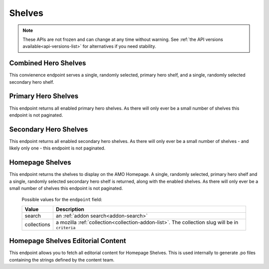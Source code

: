 =======
Shelves
=======

.. note::

    These APIs are not frozen and can change at any time without warning.
    See :ref:`the API versions available<api-versions-list>` for alternatives
    if you need stability.


---------------------
Combined Hero Shelves
---------------------

.. _hero-shelves:

This convienence endpoint serves a single, randomly selected, primary hero shelf,
and a single, randomly selected secondary hero shelf.


.. http:get:: /api/v5/hero/

    :query string lang: Activate translations in the specific language for that query. (See :ref:`translated fields <api-overview-translations>`)
    :>json object primary: A :ref:`primary hero shelf <primary-hero-shelf>`.
    :>json object secondary: A :ref:`secondary hero shelf <secondary-hero-shelf>`.


--------------------
Primary Hero Shelves
--------------------

.. _primary-hero-shelf:

This endpoint returns all enabled primary hero shelves.  As there will only ever be a
small number of shelves this endpoint is not paginated.


.. http:get:: /api/v5/hero/primary/

    :query string lang: Activate translations in the specific language for that query. (See :ref:`translated fields <api-overview-translations>`)
    :query boolean all: return all shelves - both enabled and disabled.  To be used internally to generate .po files containing the strings defined by the content team.
    :query string raw: If this parameter is present, don't localise description or fall-back to addon metadata.  To be used internally to generate .po files containing the strings defined by the content team.
    :>json array results: The array containing the results for this query.
    :>json object results[].gradient: The background colors used for the gradient.
    :>json string results[].gradient.start: The starting color name for gradient - typically top or left. The name is from the `photon color variables <https://github.com/FirefoxUX/photon-colors/blob/master/photon-colors.scss>`_.
    :>json string results[].gradient.end: The ending color name for gradient - typically bottom or right. The name is from the `photon color variables <https://github.com/FirefoxUX/photon-colors/blob/master/photon-colors.scss>`_.
    :>json string|null results[].featured_image: The image used to illustrate the item, if set.
    :>json object|null results[].description: The description for this item, if any. (See :ref:`translated fields <api-overview-translations>`.  Note: when ``lang`` is not specified, not all locales will be returned, unlike other translated fields).
    :>json object results[].addon: The :ref:`add-on <addon-detail-object>` for this item if the addon is hosted on AMO. Either this field or ``external`` will be present.  Only a subset of fields are present: ``id``, ``authors``, ``average_daily_users``, ``current_version`` (with only the ``id``, ``compatibility``, ``is_strict_compatibility_enabled`` and ``files`` fields present), ``guid``, ``icon_url``, ``name``, ``ratings``, ``previews``, ``promoted``, ``slug``, ``theme_data``, ``type``, and ``url``.
    :>json object results[].external: The :ref:`add-on <addon-detail-object>` for this item if the addon is externally hosted. Either this field or ``addon`` will be present.  Only a subset of fields are present: ``id``, ``guid``, ``homepage``, ``name`` and ``type``.


----------------------
Secondary Hero Shelves
----------------------

.. _secondary-hero-shelf:

This endpoint returns all enabled secondary hero shelves.  As there will only ever be a
small number of shelves - and likely only one - this endpoint is not paginated.


.. http:get:: /api/v5/hero/secondary/

    :query string lang: Activate translations in the specific language for that query. (See :ref:`translated fields <api-overview-translations>`)
    :query boolean all: return all shelves - both enabled and disabled.  To be used internally to generate .po files containing the strings defined by the content team.
    :>json array results: The array containing the results for this query.
    :>json object|null results[].headline: The headline for this item. (See :ref:`translated fields <api-overview-translations>`.  Note: when ``lang`` is not specified, not all locales will be returned, unlike other translated fields).
    :>json object|null results[].description: The description for this item. (See :ref:`translated fields <api-overview-translations>`.  Note: when ``lang`` is not specified, not all locales will be returned, unlike other translated fields).
    :>json object|null results[].cta: The optional call to action link and text to be displayed with the item.
    :>json string results[].cta.url: The url the call to action would link to.
    :>json string results[].cta.outgoing: (v5+ only) url wrapped with outgoing (See :ref:`Outgoing Links <api-overview-outgoing>`)
    :>json object|null results[].cta.text: The call to action text. (See :ref:`translated fields <api-overview-translations>`.  Note: when ``lang`` is not specified, not all locales will be returned, unlike other translated fields).
    :>json array results[].modules: The modules for this shelf.  Should always be 3.
    :>json string results[].modules[].icon: The icon used to illustrate the item.
    :>json object|null results[].modules[].description: The description for this item. (See :ref:`translated fields <api-overview-translations>`.  Note: when ``lang`` is not specified, not all locales will be returned, unlike other translated fields).
    :>json object|null results[].modules[].cta: The optional call to action link and text to be displayed with the item.
    :>json string results[].modules[].cta.url: The url the call to action would link to.
    :>json string results[].modules[].cta.outgoing: (v5+ only) url wrapped with outgoing (See :ref:`Outgoing Links <api-overview-outgoing>`)
    :>json object|null results[].modules[].cta.text: The call to action text. (See :ref:`translated fields <api-overview-translations>`.  Note: when ``lang`` is not specified, not all locales will be returned, unlike other translated fields).


----------------
Homepage Shelves
----------------

.. _homepage-shelves:

This endpoint returns the shelves to display on the AMO Homepage.
A single, randomly selected, primary hero shelf and a single, randomly selected secondary
hero shelf is returned, along with the enabled shelves. As there will only ever be a
small number of shelves this endpoint is not paginated.


.. http:get:: /api/v5/shelves/

    :query string lang: Activate translations in the specific language for that query. (See :ref:`translated fields <api-overview-translations>`)
    :>json array results: The array of shelves displayed on the AMO Homepage.
    :>json object|null results[].headline: The title of the shelf. (See :ref:`translated fields <api-overview-translations>`.  Note: when ``lang`` is not specified, not all locales will be returned, unlike other translated fields).
    :>json string results[].url: The configured URL using the shelf's endpoint and criteria; links to the shelf's returned add-ons.
    :>json string results[].endpoint: The :ref:`endpoint type <shelf-endpoint-type>` selected for the shelf.
    :>json string results[].addon_type: The :ref:`add-on type <addon-detail-type>` selected for the shelf.
    :>json string results[].criteria: The criteria for the addons in the shelf.
    :>json object|null results[].footer: The optional footer to be displayed with the shelf.
    :>json string results[].footer.url: The optional url for the footer text.
    :>json string results[].footer.outgoing: url wrapped with outgoing (See :ref:`Outgoing Links <api-overview-outgoing>`)
    :>json object|null results[].cta.text: The optional text in the footer of the shelf. (See :ref:`translated fields <api-overview-translations>`.  Note: when ``lang`` is not specified, not all locales will be returned, unlike other translated fields).
    :>json array results[].addons: An array of :ref:`add-ons <addon-detail-object>`.
    :>json object primary: A :ref:`primary hero shelf <primary-hero-shelf>`.
    :>json object secondary: A :ref:`secondary hero shelf <secondary-hero-shelf>`.

.. _shelf-endpoint-type:

    Possible values for the ``endpoint`` field:

    ==============  ====================================================
             Value  Description
    ==============  ====================================================
            search  an :ref:`addon search<addon-search>`
       collections  a mozilla :ref:`collection<collection-addon-list>`.
                    The collection slug will be in ``criteria``
    ==============  ====================================================


----------------------------------
Homepage Shelves Editorial Content
----------------------------------

.. _homepage-shelves-editorial:

This endpoint allows you to fetch all editorial content for Homepage Shelves.
This is used internally to generate .po files containing the strings defined by the content team.


.. http:get:: /api/v5/shelves/editorial

    :>json array results: The array of shelves displayed on the AMO Homepage.
    :>json string|null results[].title: The title of the shelf.
    :>json string|null results[].footer_text: The optional text in the footer of the shelf.
